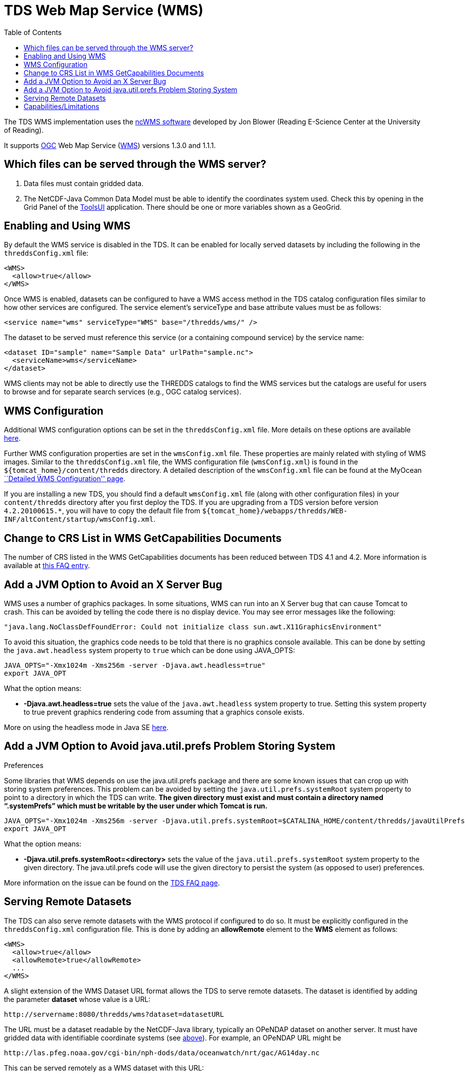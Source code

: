 :source-highlighter: coderay
[[threddsDocs]]
:toc:

= TDS Web Map Service (WMS)

The TDS WMS implementation uses the
http://www.resc.rdg.ac.uk/trac/ncWMS/[ncWMS software] developed by Jon
Blower (Reading E-Science Center at the University of Reading).

It supports http://www.opengeospatial.org/[OGC] Web Map Service
(http://www.opengeospatial.org/standards/wms[WMS]) versions 1.3.0 and
1.1.1.

== Which files can be served through the WMS server?

1.  Data files must contain gridded data.
2.  The NetCDF-Java Common Data Model must be able to identify the
coordinates system used. Check this by opening in the Grid Panel of the
https://www.unidata.ucar.edu/software/thredds/current/netcdf-java/webstart/netCDFtools.jnlp[ToolsUI]
application. There should be one or more variables shown as a GeoGrid.

== Enabling and Using WMS

By default the WMS service is disabled in the TDS. It can be enabled for
locally served datasets by including the following in the
`threddsConfig.xml` file:

---------------------
<WMS>
  <allow>true</allow>
</WMS>
---------------------

Once WMS is enabled, datasets can be configured to have a WMS access
method in the TDS catalog configuration files similar to how other
services are configured. The service element’s serviceType and base
attribute values must be as follows:

-------------------------------------------------------------
<service name="wms" serviceType="WMS" base="/thredds/wms/" />
-------------------------------------------------------------

The dataset to be served must reference this service (or a containing
compound service) by the service name:

------------------------------------------------------------
<dataset ID="sample" name="Sample Data" urlPath="sample.nc">
  <serviceName>wms</serviceName>
</dataset>
------------------------------------------------------------

WMS clients may not be able to directly use the THREDDS catalogs to find
the WMS services but the catalogs are useful for users to browse and for
separate search services (e.g., OGC catalog services).

== WMS Configuration

Additional WMS configuration options can be set in the
`threddsConfig.xml` file. More details on these options are available
<<ThreddsConfigXMLFile.adoc#WMS,here>>.

Further WMS configuration properties are set in the `wmsConfig.xml`
file. These properties are mainly related with styling of WMS images.
Similar to the `threddsConfig.xml` file, the WMS configuration file
(`wmsConfig.xml`) is found in the `${tomcat_home}/content/thredds`
directory. A detailed description of the `wmsConfig.xml` file can be
found at the MyOcean
http://www.resc.reading.ac.uk/trac/myocean-tools/wiki/WmsDetailedConfiguration[``Detailed
WMS Configuration'' page].

If you are installing a new TDS, you should find a default
`wmsConfig.xml` file (along with other configuration files) in your
`content/thredds` directory after you first deploy the TDS. If you are
upgrading from a TDS version before version `4.2.20100615.*`, you will
have to copy the default file from
`${tomcat_home}/webapps/thredds/WEB-INF/altContent/startup/wmsConfig.xml`.

== Change to CRS List in WMS GetCapabilities Documents

The number of CRS listed in the WMS GetCapabilities documents has been
reduced between TDS 4.1 and 4.2. More information is available at
<<../faq.adoc#wmsLimitedCRS,this FAQ entry>>.

== Add a JVM Option to Avoid an X Server Bug

WMS uses a number of graphics packages. In some situations, WMS can run
into an X Server bug that can cause Tomcat to crash. This can be avoided
by telling the code there is no display device. You may see error
messages like the following:

-------------------------------------------------------------------------------------------
"java.lang.NoClassDefFoundError: Could not initialize class sun.awt.X11GraphicsEnvironment"
-------------------------------------------------------------------------------------------

To avoid this situation, the graphics code needs to be told that there
is no graphics console available. This can be done by setting the
`java.awt.headless` system property to `true` which can be done using
JAVA_OPTS:

---------------------------------------------------------------
JAVA_OPTS="-Xmx1024m -Xms256m -server -Djava.awt.headless=true"
export JAVA_OPT
---------------------------------------------------------------

What the option means:

* *-Djava.awt.headless=true* sets the value of the `java.awt.headless`
system property to true. Setting this system property to true prevent
graphics rendering code from assuming that a graphics console exists.

More on using the headless mode in Java SE
http://java.sun.com/developer/technicalArticles/J2SE/Desktop/headless/[here].

== Add a JVM Option to Avoid java.util.prefs Problem Storing System
Preferences

Some libraries that WMS depends on use the java.util.prefs package and
there are some known issues that can crop up with storing system
preferences. This problem can be avoided by setting the
`java.util.prefs.systemRoot` system property to point to a directory in
which the TDS can write. *The given directory must exist and must
contain a directory named "`.systemPrefs`" which must be writable by the
user under which Tomcat is run.*

----------------------------------------------------------------------------------------------------------------
JAVA_OPTS="-Xmx1024m -Xms256m -server -Djava.util.prefs.systemRoot=$CATALINA_HOME/content/thredds/javaUtilPrefs"
export JAVA_OPT
----------------------------------------------------------------------------------------------------------------

What the option means:

* *-Djava.util.prefs.systemRoot=<directory>* sets the value of the
`java.util.prefs.systemRoot` system property to the given directory. The
java.util.prefs code will use the given directory to persist the system
(as opposed to user) preferences.

More information on the issue can be found on the
<<../faq.adoc#javaUtilPrefs,TDS FAQ page>>.

== Serving Remote Datasets

The TDS can also serve remote datasets with the WMS protocol if
configured to do so. It must be explicitly configured in the
`threddsConfig.xml` configuration file. This is done by adding an
*allowRemote* element to the *WMS* element as follows:

---------------------------------
<WMS>
  <allow>true</allow>
  <allowRemote>true</allowRemote>
  ...
</WMS>
---------------------------------

A slight extension of the WMS Dataset URL format allows the TDS to serve
remote datasets. The dataset is identified by adding the parameter
*dataset* whose value is a URL:

-----------------------------------------------------
http://servername:8080/thredds/wms?dataset=datasetURL
-----------------------------------------------------

The URL must be a dataset readable by the NetCDF-Java library, typically
an OPeNDAP dataset on another server. It must have gridded data with
identifiable coordinate systems (see
link:#Which_files_can_be_served_through_the[above]). For example, an
OPeNDAP URL might be

----------------------------------------------------------------------------
http://las.pfeg.noaa.gov/cgi-bin/nph-dods/data/oceanwatch/nrt/gac/AG14day.nc
----------------------------------------------------------------------------

This can be served remotely as a WMS dataset with this URL:

-----------------------------------------------------------------------------------------------------------------------
http://servername:8080/thredds/wms?dataset=http://las.pfeg.noaa.gov/cgi-bin/nph-dods/data/oceanwatch/nrt/gac/AG14day.nc
-----------------------------------------------------------------------------------------------------------------------

== Capabilities/Limitations

'''''

image:../thread.png[THREDDS] This document is maintained by Unidata.
Send comments to mailto:support-thredds@unidata.ucar.edu[THREDDS
support].
